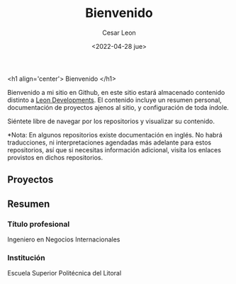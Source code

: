 #+TITLE: Bienvenido
#+AUTHOR: Cesar Leon
#+EMAIL: leoncesaralejandro@gmail.com
#+DATE: <2022-04-28 jue>
#+description: Personal Github profile by Cesar Leon
#+property: header-args :tangle README.org

<h1 align='center'>
  Bienvenido
</h1>




Bienvenido a mi sitio en Github, en este sitio estará almacenado contenido distinto a [[https://www.leondevs.com][Leon Developments]]. El contenido incluye un resumen personal, documentación de proyectos ajenos al sitio, y configuración de toda índole.

Siéntete libre de navegar por los repositorios y visualizar su contenido.

*Nota: En algunos repositorios existe documentación en inglés. No habrá traducciones, ni interpretaciones agendadas más adelante para estos repositorios, así que si necesitas información adicional, visita los enlaces provistos en dichos repositorios.

** Proyectos


** Resumen
*** Título profesional
Ingeniero en Negocios Internacionales
*** Institución
Escuela Superior Politécnica del Litoral
